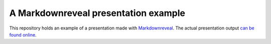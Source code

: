 A Markdownreveal presentation example
=====================================

This repository holds an example of a presentation made with
`Markdownreveal <https://github.com/markdownreveal/markdownreveal>`_.
The actual presentation output
`can be found online <https://markdownreveal.github.io/example/>`_.
